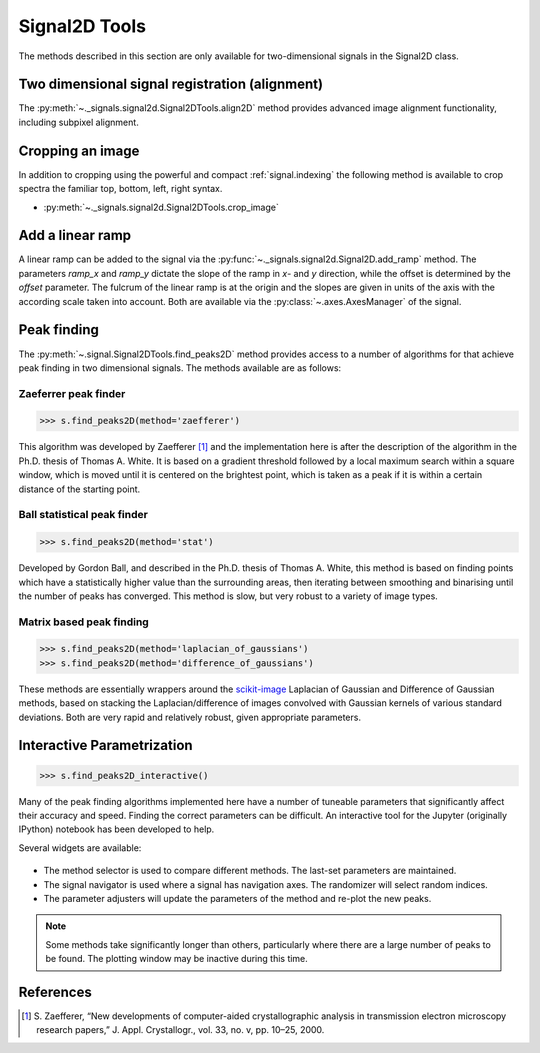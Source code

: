 
Signal2D Tools
**************

The methods described in this section are only available for two-dimensional signals in the Signal2D class.

Two dimensional signal registration (alignment)
-----------------------------------------------

.. versionadded:: 0.5

The :py:meth:`~._signals.signal2d.Signal2DTools.align2D` method provides advanced image
alignment functionality, including subpixel alignment.

.. _image.crop:

Cropping an image
-----------------

In addition to cropping using the powerful and compact :ref:`signal.indexing`
the following method is available to crop spectra the familiar top, bottom,
left, right syntax.

* :py:meth:`~._signals.signal2d.Signal2DTools.crop_image`


Add a linear ramp
-----------------

A linear ramp can be added to the signal via the :py:func:`~._signals.signal2d.Signal2D.add_ramp`
method. The parameters `ramp_x` and `ramp_y` dictate the slope of the ramp in `x`- and `y` direction,
while the offset is determined by the `offset` parameter. The fulcrum of the linear ramp is at the origin
and the slopes are given in units of the axis with the according scale taken into account.
Both are available via the :py:class:`~.axes.AxesManager` of the signal.

Peak finding
------------

.. versionadded:: 1.1.2

The :py:meth:`~.signal.Signal2DTools.find_peaks2D` method provides access to a
number of algorithms for that achieve peak finding in two dimensional signals.
The methods available are as follows:

Zaeferrer peak finder
^^^^^^^^^^^^^^^^^^^^^

.. code-block:: python

    >>> s.find_peaks2D(method='zaefferer')

This algorithm was developed by Zaefferer [1]_ and the
implementation here is after the description of the algorithm in the Ph.D.
thesis of Thomas A. White. It is based on a gradient threshold followed by a
local maximum search within a square window, which is moved until it is
centered on the brightest point, which is taken as a peak if it is within a
certain distance of the starting point.

Ball statistical peak finder
^^^^^^^^^^^^^^^^^^^^^^^^^^^^

.. code-block:: python

    >>> s.find_peaks2D(method='stat')

Developed by Gordon Ball, and described in the Ph.D. thesis of Thomas A.
White, this method is based on finding points which have a statistically
higher value than the surrounding areas, then iterating between smoothing and
binarising until the number of peaks has converged. This method is slow, but
very robust to a variety of image types.

Matrix based peak finding
^^^^^^^^^^^^^^^^^^^^^^^^^

.. code-block:: python

    >>> s.find_peaks2D(method='laplacian_of_gaussians')
    >>> s.find_peaks2D(method='difference_of_gaussians')

These methods are essentially wrappers around the
`scikit-image <http://scikit-image
.org/docs/dev/auto_examples/plot_blob.html>`_ Laplacian
of Gaussian and Difference of Gaussian methods, based on stacking the
Laplacian/difference of images convolved with Gaussian kernels of various
standard deviations. Both are very rapid and relatively robust, given
appropriate parameters.

Interactive Parametrization
---------------------------

.. code-block:: python

    >>> s.find_peaks2D_interactive()

Many of the peak finding algorithms implemented here have a number of
tuneable parameters that significantly affect their accuracy and speed. Finding
the correct parameters can be difficult. An interactive tool for the Jupyter
(originally IPython) notebook has been developed to help.

Several widgets are available:

.. figure::  images/widgets.png
   :align: center
   :width: 600

* The method selector is used to compare different methods. The last-set
  parameters are maintained.
* The signal navigator is used where a signal has navigation axes. The
  randomizer will select random indices.
* The parameter adjusters will update the parameters of the method and re-plot
  the new peaks.

.. note:: Some methods take significantly longer than others, particularly
    where there are a large number of peaks to be found. The plotting window
    may be inactive during this time.

References
----------

.. [1] S. Zaefferer, “New developments of computer-aided
   crystallographic analysis in transmission electron microscopy research
   papers,” J. Appl. Crystallogr., vol. 33, no. v, pp. 10–25, 2000.